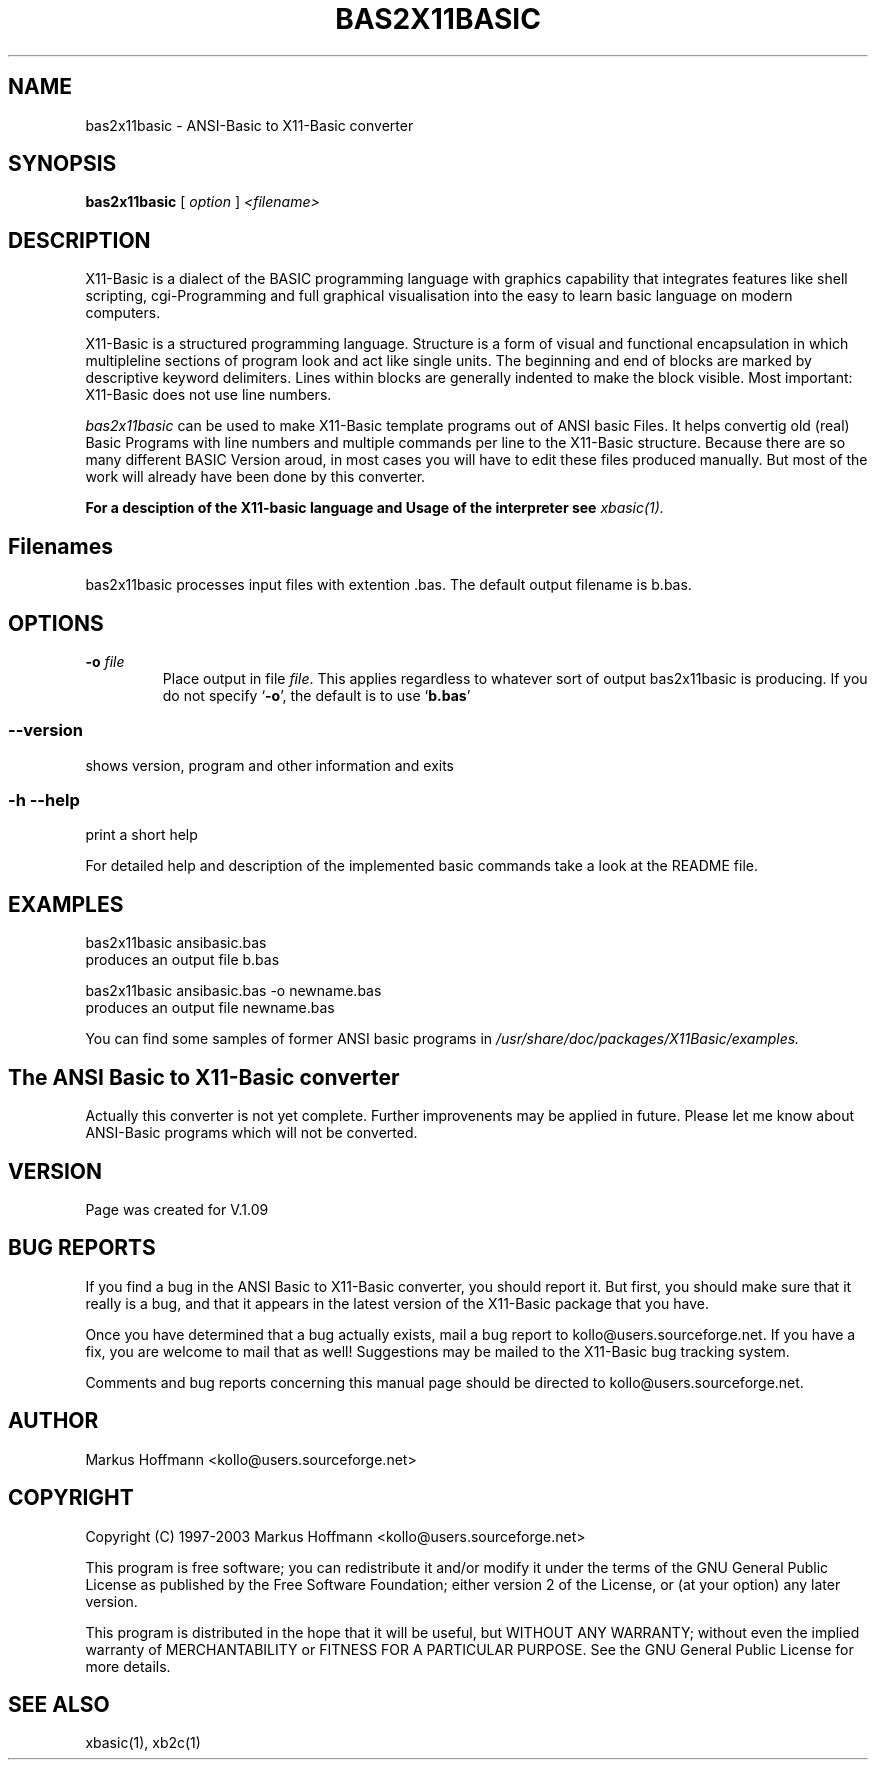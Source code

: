 .TH BAS2X11BASIC 1 19-Apr-2019 "Version 1.27" "X11-Basic"
.SH NAME
bas2x11basic \- ANSI-Basic to X11-Basic converter
.SH SYNOPSIS
.B bas2x11basic
.RI "[ " option " ] " <filename>

.SH DESCRIPTION

X11-Basic is a dialect of the BASIC programming language with graphics
capability that integrates features like shell scripting, cgi-Programming and
full graphical visualisation into the easy to learn basic language on modern
computers.

X11-Basic is a structured programming language. Structure is a form of visual
and functional encapsulation in which multipleline sections of program look and
act like single units. The beginning and end of blocks are marked by descriptive
keyword delimiters. Lines within blocks are generally indented to make the block
visible. Most important: X11-Basic does not use line numbers.

.IR bas2x11basic
can be used to make X11-Basic template programs out of ANSI basic Files. It
helps convertig old (real) Basic Programs with line numbers and multiple
commands per line to the X11-Basic structure. Because there are so many
different BASIC Version aroud, in most cases you will have to edit these files
produced manually. But most of the work will already have been done by this
converter.

.B For a desciption of the X11-basic language and Usage of the interpreter see
.I xbasic(1).

.SH Filenames

bas2x11basic processes input files with extention .bas. The default output
filename is b.bas.

.SH OPTIONS
.TP
.BI "\-o " file
Place output in file \c
.I file\c
\&. This applies regardless to whatever
sort of output bas2x11basic is producing.
If you do not specify `\|\c
.B \-o\c
\&\|', the default is to use
`\|\c
.B b.bas\c
\&\|'

.SS \--version
shows version, program and other information and exits
.SS -h --help
print a short help

For detailed help and description of the implemented basic commands take a look
at the README file. 


.SH EXAMPLES
.nf
bas2x11basic ansibasic.bas
    produces an output file b.bas

bas2x11basic ansibasic.bas -o newname.bas
    produces an output file newname.bas
.fi

You can find some samples of former ANSI basic programs in 
.I /usr/share/doc/packages/X11Basic/examples.

.SH The ANSI Basic to X11-Basic converter

Actually this converter is not yet complete. Further improvenents may be applied
in future. Please let me know about ANSI-Basic programs which will not be
converted.

.SH VERSION
Page was created for V.1.09

.SH BUG REPORTS 

If you find a bug in the ANSI Basic to X11-Basic converter, you should report
it. But first, you should make sure that it really is a bug, and that it appears
in the latest version of the X11-Basic package that you have.

Once you have determined that a bug actually exists, mail a bug report to
kollo@users.sourceforge.net. If you have a fix, you are welcome to mail that as
well! Suggestions may be mailed to the X11-Basic bug tracking system.

Comments and bug reports concerning this manual page should be directed to
kollo@users.sourceforge.net.

.SH AUTHOR
Markus Hoffmann <kollo@users.sourceforge.net>

.SH COPYRIGHT
Copyright (C) 1997-2003 Markus Hoffmann <kollo@users.sourceforge.net>

This program is free software; you can redistribute it and/or modify it under
the terms of the GNU General Public License as published by the Free Software
Foundation; either version 2 of the License, or (at your option) any later
version.

This program is distributed in the hope that it will be useful, but WITHOUT ANY
WARRANTY; without even the implied warranty of MERCHANTABILITY or FITNESS FOR A
PARTICULAR PURPOSE. See the GNU General Public License for more details.

.SH SEE ALSO
xbasic(1), xb2c(1)

